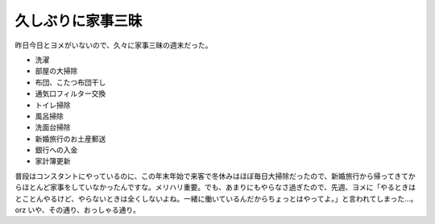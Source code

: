 久しぶりに家事三昧
==================

昨日今日とヨメがいないので、久々に家事三昧の週末だった。

* 洗濯

* 部屋の大掃除

* 布団、こたつ布団干し

* 通気口フィルター交換

* トイレ掃除

* 風呂掃除

* 洗面台掃除

* 新婚旅行のお土産郵送

* 銀行への入金

* 家計簿更新



普段はコンスタントにやっているのに、この年末年始で来客で冬休みはほぼ毎日大掃除だったので、新婚旅行から帰ってきてからほとんど家事をしていなかったんですな。メリハリ重要。でも、あまりにもやらなさ過ぎたので、先週、ヨメに「やるときはとことんやるけど、やらないときは全くしないよね。一緒に働いているんだからちょっとはやってよ。」と言われてしまった…。orz いや、その通り、おっしゃる通り。






.. author:: default
.. categories:: life
.. tags::
.. comments::
